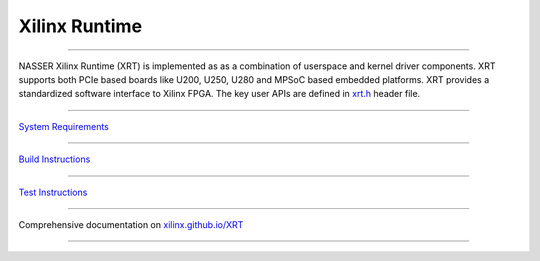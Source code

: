 ==============
Xilinx Runtime
==============

.. image:: https://travis-ci.org/Xilinx/XRT.svg?branch=master
    :target: https://travis-ci.org/Xilinx/XRT

.. image:: https://scan.coverity.com/projects/17781/badge.svg
    :target: https://scan.coverity.com/projects/xilinx-xrt-5f9a8a18-9d52-4cb2-b2ac-2d8d1b59477f

-------------------------------------------------------------------------------

.. image:: src/runtime_src/doc/toc/XRT-Layers.svg
   :align: center

NASSER
Xilinx Runtime (XRT) is implemented as as a combination of userspace and kernel
driver components. XRT supports both PCIe based boards like U200, U250, U280 and MPSoC
based embedded platforms. XRT provides a standardized software interface to Xilinx
FPGA. The key user APIs are defined in
`xrt.h <src/runtime_src/core/include/xrt.h>`_ header file.

-------------------------------------------------------------------------------

`System Requirements <src/runtime_src/doc/toc/system_requirements.rst>`_

-------------------------------------------------------------------------------

`Build Instructions <src/runtime_src/doc/toc/build.rst>`_

-------------------------------------------------------------------------------

`Test Instructions <src/runtime_src/doc/toc/test.rst>`_

-------------------------------------------------------------------------------

Comprehensive documentation on `xilinx.github.io/XRT <https://xilinx.github.io/XRT>`_

-------------------------------------------------------------------------------

